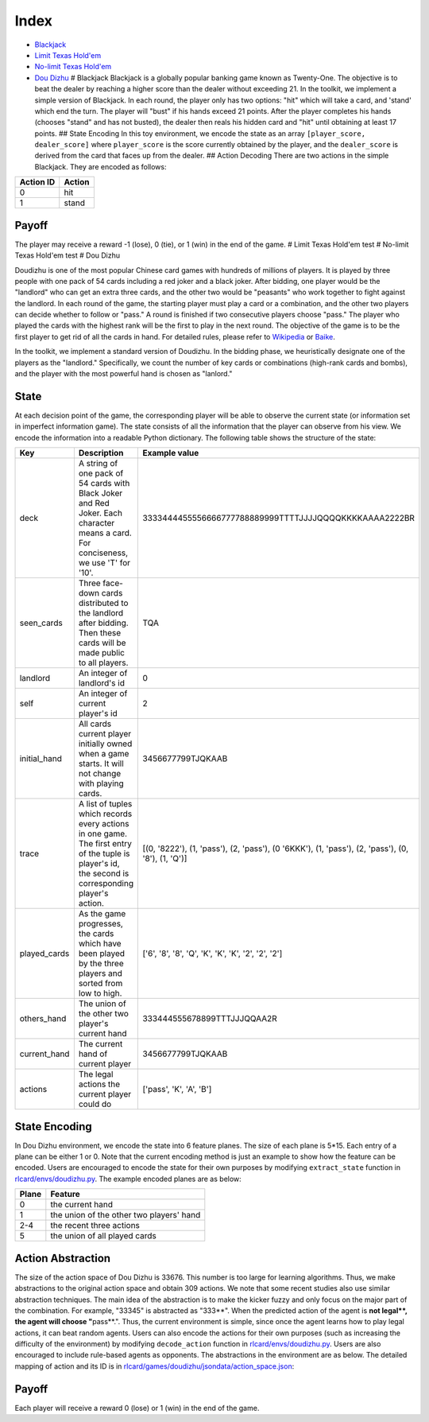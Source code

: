 Index
=====

-  `Blackjack <docs/games.md#blackjack>`__
-  `Limit Texas Hold'em <docs/games.md#limit-texas-holdem>`__
-  `No-limit Texas Hold'em <docs/games.md#no-limit-texas-holdem>`__
-  `Dou Dizhu <docs/games.md#dou-dizhu>`__ # Blackjack Blackjack is a
   globally popular banking game known as Twenty-One. The objective is
   to beat the dealer by reaching a higher score than the dealer without
   exceeding 21. In the toolkit, we implement a simple version of
   Blackjack. In each round, the player only has two options: "hit"
   which will take a card, and 'stand' which end the turn. The player
   will "bust" if his hands exceed 21 points. After the player completes
   his hands (chooses "stand" and has not busted), the dealer then reals
   his hidden card and "hit" until obtaining at least 17 points. ##
   State Encoding In this toy environment, we encode the state as an
   array ``[player_score, dealer_score]`` where ``player_score`` is the
   score currently obtained by the player, and the ``dealer_score`` is
   derived from the card that faces up from the dealer. ## Action
   Decoding There are two actions in the simple Blackjack. They are
   encoded as follows:

+-------------+----------+
| Action ID   | Action   |
+=============+==========+
| 0           | hit      |
+-------------+----------+
| 1           | stand    |
+-------------+----------+

Payoff
------

The player may receive a reward -1 (lose), 0 (tie), or 1 (win) in the
end of the game. # Limit Texas Hold'em test # No-limit Texas Hold'em
test # Dou Dizhu

Doudizhu is one of the most popular Chinese card games with hundreds of
millions of players. It is played by three people with one pack of 54
cards including a red joker and a black joker. After bidding, one player
would be the "landlord" who can get an extra three cards, and the other
two would be "peasants" who work together to fight against the landlord.
In each round of the game, the starting player must play a card or a
combination, and the other two players can decide whether to follow or
"pass." A round is finished if two consecutive players choose "pass."
The player who played the cards with the highest rank will be the first
to play in the next round. The objective of the game is to be the first
player to get rid of all the cards in hand. For detailed rules, please
refer to `Wikipedia <https://en.wikipedia.org/wiki/Dou_dizhu>`__ or
`Baike <https://baike.baidu.com/item/%E6%96%97%E5%9C%B0%E4%B8%BB/177997?fr=aladdin>`__.

In the toolkit, we implement a standard version of Doudizhu. In the
bidding phase, we heuristically designate one of the players as the
"landlord." Specifically, we count the number of key cards or
combinations (high-rank cards and bombs), and the player with the most
powerful hand is chosen as "lanlord."

State
-----

At each decision point of the game, the corresponding player will be
able to observe the current state (or information set in imperfect
information game). The state consists of all the information that the
player can observe from his view. We encode the information into a
readable Python dictionary. The following table shows the structure of
the state:

+-----------------+-------------------------------------------------------------------------------------------------------------------------------------------------------+-----------------------------------------------------------------------------------------------------+
| Key             | Description                                                                                                                                           | Example value                                                                                       |
+=================+=======================================================================================================================================================+=====================================================================================================+
| deck            | A string of one pack of 54 cards with Black Joker and Red Joker. Each character means a card. For conciseness, we use 'T' for '10'.                   | 3333444455556666777788889999TTTTJJJJQQQQKKKKAAAA2222BR                                              |
+-----------------+-------------------------------------------------------------------------------------------------------------------------------------------------------+-----------------------------------------------------------------------------------------------------+
| seen\_cards     | Three face-down cards distributed to the landlord after bidding. Then these cards will be made public to all players.                                 | TQA                                                                                                 |
+-----------------+-------------------------------------------------------------------------------------------------------------------------------------------------------+-----------------------------------------------------------------------------------------------------+
| landlord        | An integer of landlord's id                                                                                                                           | 0                                                                                                   |
+-----------------+-------------------------------------------------------------------------------------------------------------------------------------------------------+-----------------------------------------------------------------------------------------------------+
| self            | An integer of current player's id                                                                                                                     | 2                                                                                                   |
+-----------------+-------------------------------------------------------------------------------------------------------------------------------------------------------+-----------------------------------------------------------------------------------------------------+
| initial\_hand   | All cards current player initially owned when a game starts. It will not change with playing cards.                                                   | 3456677799TJQKAAB                                                                                   |
+-----------------+-------------------------------------------------------------------------------------------------------------------------------------------------------+-----------------------------------------------------------------------------------------------------+
| trace           | A list of tuples which records every actions in one game. The first entry of the tuple is player's id, the second is corresponding player's action.   | [(0, '8222'), (1, 'pass'), (2, 'pass'), (0 '6KKK'), (1, 'pass'), (2, 'pass'), (0, '8'), (1, 'Q')]   |
+-----------------+-------------------------------------------------------------------------------------------------------------------------------------------------------+-----------------------------------------------------------------------------------------------------+
| played\_cards   | As the game progresses, the cards which have been played by the three players and sorted from low to high.                                            | ['6', '8', '8', 'Q', 'K', 'K', 'K', '2', '2', '2']                                                  |
+-----------------+-------------------------------------------------------------------------------------------------------------------------------------------------------+-----------------------------------------------------------------------------------------------------+
| others\_hand    | The union of the other two player's current hand                                                                                                      | 333444555678899TTTJJJQQAA2R                                                                         |
+-----------------+-------------------------------------------------------------------------------------------------------------------------------------------------------+-----------------------------------------------------------------------------------------------------+
| current\_hand   | The current hand of current player                                                                                                                    | 3456677799TJQKAAB                                                                                   |
+-----------------+-------------------------------------------------------------------------------------------------------------------------------------------------------+-----------------------------------------------------------------------------------------------------+
| actions         | The legal actions the current player could do                                                                                                         | ['pass', 'K', 'A', 'B']                                                                             |
+-----------------+-------------------------------------------------------------------------------------------------------------------------------------------------------+-----------------------------------------------------------------------------------------------------+

State Encoding
--------------

In Dou Dizhu environment, we encode the state into 6 feature planes. The
size of each plane is 5\*15. Each entry of a plane can be either 1 or 0.
Note that the current encoding method is just an example to show how the
feature can be encoded. Users are encouraged to encode the state for
their own purposes by modifying ``extract_state`` function in
`rlcard/envs/doudizhu.py <rlcard/envs/doudizhu.py>`__. The example
encoded planes are as below:

+---------+--------------------------------------------+
| Plane   | Feature                                    |
+=========+============================================+
| 0       | the current hand                           |
+---------+--------------------------------------------+
| 1       | the union of the other two players' hand   |
+---------+--------------------------------------------+
| 2-4     | the recent three actions                   |
+---------+--------------------------------------------+
| 5       | the union of all played cards              |
+---------+--------------------------------------------+

Action Abstraction
------------------

The size of the action space of Dou Dizhu is 33676. This number is too
large for learning algorithms. Thus, we make abstractions to the
original action space and obtain 309 actions. We note that some recent
studies also use similar abstraction techniques. The main idea of the
abstraction is to make the kicker fuzzy and only focus on the major part
of the combination. For example, "33345" is abstracted as "333**". When
the predicted action of the agent is **\ not legal\ **, the agent will
choose "**\ pass\*\*.". Thus, the current environment is simple, since
once the agent learns how to play legal actions, it can beat random
agents. Users can also encode the actions for their own purposes (such
as increasing the difficulty of the environment) by modifying
``decode_action`` function in
`rlcard/envs/doudizhu.py <rlcard/envs/doudizhu.py>`__. Users are also
encouraged to include rule-based agents as opponents. The abstractions
in the environment are as below. The detailed mapping of action and its
ID is in
`rlcard/games/doudizhu/jsondata/action\_space.json <rlcard/games/doudizhu/jsondata/action_space.json>`__:

+--------------------+---------------------+---------------------------------------+-------------+
| Type               | Number of Actions   | Number of Actions after Abstraction   | Action ID   |
+====================+=====================+=======================================+=============+
| Solo               | 15                  | 15                                    | 0-14        |
+--------------------+---------------------+---------------------------------------+-------------+
| pair               | 13                  | 13                                    | 15-27       |
+--------------------+---------------------+---------------------------------------+-------------+
| Trio               | 13                  | 13                                    | 28-40       |
+--------------------+---------------------+---------------------------------------+-------------+
| Trio with single   | 182                 | 13                                    | 41-53       |
+--------------------+---------------------+---------------------------------------+-------------+
| Trio with pair     | 156                 | 13                                    | 54-66       |
+--------------------+---------------------+---------------------------------------+-------------+
| Chain of solo      | 36                  | 36                                    | 67-102      |
+--------------------+---------------------+---------------------------------------+-------------+
| Chain of pair      | 52                  | 52                                    | 103-154     |
+--------------------+---------------------+---------------------------------------+-------------+
| Chain of trio      | 45                  | 45                                    | 155-199     |
+--------------------+---------------------+---------------------------------------+-------------+
| Plane with solo    | 24721               | 38                                    | 200-237     |
+--------------------+---------------------+---------------------------------------+-------------+
| Plane with pair    | 6552                | 30                                    | 238-267     |
+--------------------+---------------------+---------------------------------------+-------------+
| Quad with solo     | 1339                | 13                                    | 268-280     |
+--------------------+---------------------+---------------------------------------+-------------+
| Quad with pair     | 1014                | 13                                    | 281-293     |
+--------------------+---------------------+---------------------------------------+-------------+
| Bomb               | 13                  | 13                                    | 294-306     |
+--------------------+---------------------+---------------------------------------+-------------+
| Rocket             | 1                   | 1                                     | 307         |
+--------------------+---------------------+---------------------------------------+-------------+
| Pass               | 1                   | 1                                     | 308         |
+--------------------+---------------------+---------------------------------------+-------------+
| Total              | 33676               | 309                                   |
+--------------------+---------------------+---------------------------------------+-------------+

Payoff
------

Each player will receive a reward 0 (lose) or 1 (win) in the end of the
game.

